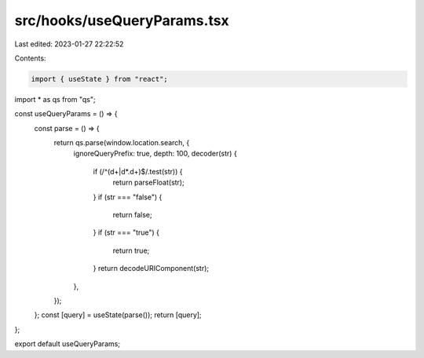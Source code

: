 src/hooks/useQueryParams.tsx
============================

Last edited: 2023-01-27 22:22:52

Contents:

.. code-block:: tsx

    import { useState } from "react";
import * as qs from "qs";

const useQueryParams = () => {
  const parse = () => {
    return qs.parse(window.location.search, {
      ignoreQueryPrefix: true,
      depth: 100,
      decoder(str) {
        if (/^(\d+|\d*\.\d+)$/.test(str)) {
          return parseFloat(str);
        }
        if (str === "false") {
          return false;
        }
        if (str === "true") {
          return true;
        }
        return decodeURIComponent(str);
      },
    });
  };
  const [query] = useState(parse());
  return [query];
};

export default useQueryParams;


